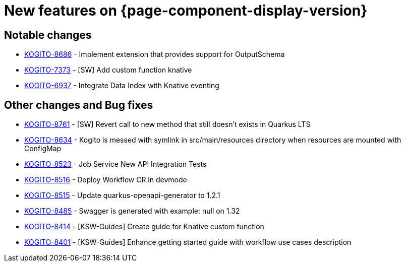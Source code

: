 = New features on {page-component-display-version}
:compat-mode!:

== Notable changes

* link:https://issues.redhat.com/browse/KOGITO-8686[KOGITO-8686] - Implement extension that provides support for OutputSchema
* link:https://issues.redhat.com/browse/KOGITO-7373[KOGITO-7373] - [SW] Add custom function knative
* link:https://issues.redhat.com/browse/KOGITO-6937[KOGITO-6937] - Integrate Data Index with Knative eventing


== Other changes and Bug fixes

* link:https://issues.redhat.com/browse/KOGITO-8761[KOGITO-8761] - [SW] Revert call to new method that still doesn't exists in Quarkus LTS
* link:https://issues.redhat.com/browse/KOGITO-8634[KOGITO-8634] - Kogito is messed with symlink in src/main/resources directory when resources are mounted with ConfigMap
* link:https://issues.redhat.com/browse/KOGITO-8523[KOGITO-8523] - Job Service New API Integration Tests
* link:https://issues.redhat.com/browse/KOGITO-8516[KOGITO-8516] - Deploy Workflow CR in devmode
* link:https://issues.redhat.com/browse/KOGITO-8515[KOGITO-8515] - Update quarkus-openapi-generator to 1.2.1
* link:https://issues.redhat.com/browse/KOGITO-8485[KOGITO-8485] - Swagger is generated with example: null on 1.32
* link:https://issues.redhat.com/browse/KOGITO-8414[KOGITO-8414] - [KSW-Guides] Create guide for Knative custom function
* link:https://issues.redhat.com/browse/KOGITO-8401[KOGITO-8401] - [KSW-Guides] Enhance getting started guide with workflow use cases description